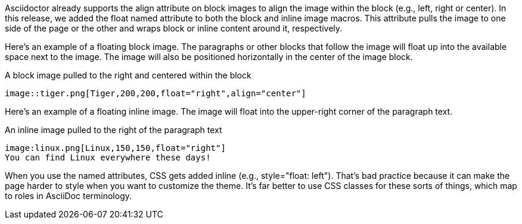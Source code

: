 ////
Included in:

- user-manual: images: Put images in their place: Positioning attributes
////

Asciidoctor already supports the +align+ attribute on block images to align the image within the block (e.g., left, right or center).
In this release, we added the +float+ named attribute to both the block and inline image macros.
This attribute pulls the image to one side of the page or the other and wraps block or inline content around it, respectively.

Here's an example of a floating block image.
The paragraphs or other blocks that follow the image will float up into the available space next to the image.
The image will also be positioned horizontally in the center of the image block.

.A block image pulled to the right and centered within the block
[source]
----
image::tiger.png[Tiger,200,200,float="right",align="center"]
----

Here's an example of a floating inline image.
The image will float into the upper-right corner of the paragraph text.

.An inline image pulled to the right of the paragraph text
[source]
----
image:linux.png[Linux,150,150,float="right"]
You can find Linux everywhere these days!
----

When you use the named attributes, CSS gets added inline (e.g., +style="float: left"+).
That's bad practice because it can make the page harder to style when you want to customize the theme.
It's far better to use CSS classes for these sorts of things, which map to roles in AsciiDoc terminology.
